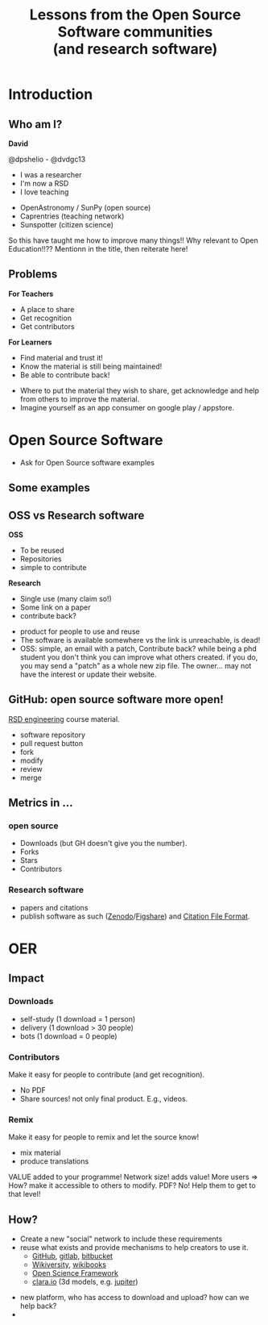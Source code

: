 #+REVEAL_ROOT: https://cdn.jsdelivr.net/reveal.js/3.0.0/
#+REVEAL_MARGIN: -0.3
#+REVEAL_EXTRA_CSS: personal.css
#+Title: Lessons from the Open Source Software communities @@html:<br>@@ (and research software)
#+Email: @dpshelio
#+OPTIONS: toc:nil num:0 timestamp:nil
#+MACRO: imglnk @@html:<a href="$1"><img width="50px" src="$2"></a>@@
#+MACRO: smlimg @@html:<img width="125px" src"$1">@@
#+EXCLUDE_TAGS: hide

* Introduction
** Who am I?
  :PROPERTIES:
  :reveal_background: #4c4cd9
  :END:

*David*

{{{imglnk(https://github.com/dpshelio/, https://image.flaticon.com/icons/svg/25/25231.svg)}}} @dpshelio - {{{imglnk(https://github.com/dpshelio/, http://icons.iconarchive.com/icons/paomedia/small-n-flat/1024/social-twitter-icon.png)}}} @dvdgc13

 #+REVEAL_HTML: <div class="column" style="float:left; width: 50%">
  - I was a researcher
  - I'm now a RSD
  - I love teaching
 #+REVEAL_HTML: </div>

 #+REVEAL_HTML: <div class="column" style="float:right; width: 50%">
  - OpenAstronomy / SunPy (open source)
  - Caprentries (teaching network)
  - Sunspotter (citizen science)
 #+REVEAL_HTML: </div>

 #+BEGIN_NOTES
  So this have taught me how to improve many things!!
  Why relevant to Open Education!!??  Mentionn in the title, then reiterate here!
 #+END_NOTES

** Problems

 #+ATTR_REVEAL: :frag roll-in
 #+REVEAL_HTML: <div class="column" style="float:left; width: 50%">
 *For Teachers*

  - A place to share
  - Get recognition
  - Get contributors
 #+REVEAL_HTML: </div>

 #+ATTR_REVEAL: :frag roll-in
 #+REVEAL_HTML: <div class="column" style="float:right; width: 50%">
 *For Learners*

  - Find material and trust it!
  - Know the material is still being maintained!
  - Be able to contribute back!
 #+REVEAL_HTML: </div>

 #+BEGIN_NOTES
  - Where to put the material they wish to share, get acknowledge and help from others to improve the material.
  - Imagine yourself as an app consumer on google play / appstore.
 #+END_NOTES

* Open Source Software
 #+BEGIN_NOTES
 - Ask for Open Source software examples
 #+END_NOTES
** Some examples
   [[http://belfoss.eeecs.qub.ac.uk/wp-content/uploads/2015/08/foss_logos.jpg]]
** OSS vs Research software
 #+ATTR_REVEAL: :frag roll-in
 #+REVEAL_HTML: <div class="column" style="float:left; width: 50%">
 *OSS*

  - To be reused
  - Repositories
  - simple to contribute
 #+REVEAL_HTML: </div>

 #+ATTR_REVEAL: :frag roll-in
 #+REVEAL_HTML: <div class="column" style="float:right; width: 50%">
 *Research*

  - Single use (many claim so!)
  - Some link on a paper
  - contribute back?
 #+REVEAL_HTML: </div>

 #+BEGIN_NOTES
  - product for people to use and reuse
  - The software is available somewhere vs the link is unreachable, is dead!
  - OSS: simple, an email with a patch,
    Contribute back? while being a phd student you don't think you can improve what others created.
    if you do, you may send a "patch" as a whole new zip file. The owner... may not have the interest
    or update their website.
 #+END_NOTES
** GitHub: open source software more open!
   [[https://github.com/ucl/rsd-engineeringcourse/][RSD engineering]] course material.
#+BEGIN_NOTES
   - software repository
   - pull request button
   - fork
   - modify
   - review
   - merge
#+END_NOTES
** Metrics in ...
*** open source

    - Downloads (but GH doesn't give you the number).
    - Forks
    - Stars
    - Contributors
*** Research software
    - papers and citations
    - publish software as such ([[https://zenodo.org/][Zenodo]]/[[https://figshare.com/][Figshare]]) and [[https://citation-file-format.github.io/][Citation File Format]].
* OER
** Impact
*** Downloads
      - self-study (1 download = 1 person)
      - delivery (1 download > 30 people)
      - bots (1 download = 0 people)
*** Contributors
    Make it easy for people to contribute (and get recognition).
    - No PDF
    - Share sources! not only final product. E.g., videos.
*** Remix
    Make it easy for people to remix and let the source know!
      - mix material
      - produce translations
#+BEGIN_NOTES
VALUE added to your programme! Network size! adds value!
More users => How? make it accessible to others to modify. PDF? No!
Help them to get to that level!
#+END_NOTES
** How?
   - Create a new "social" network to include these requirements
   - reuse what exists and provide mechanisms to help creators to use it.
     - [[https://github.com/ucl/rsd-engineeringcourse/][GitHub]], [[https://gitlab.com/][gitlab]], [[http://bitbucket.org/][bitbucket]]
     - [[https://en.wikiversity.org/wiki/Wikiversity:Main_Page][Wikiversity]], [[https://en.wikibooks.org/wiki/Main_Page][wikibooks]]
     - [[https://osf.io/][Open Science Framework]]
     - [[https://clara.io][clara.io]] (3d models, e.g. [[https://clara.io/view/d26b7f2f-d412-4bcc-b16a-b1b513c8e80f][jupiter]])

#+BEGIN_NOTES
- new platform, who has access to download and upload? how can we help back?
-
#+END_NOTES
